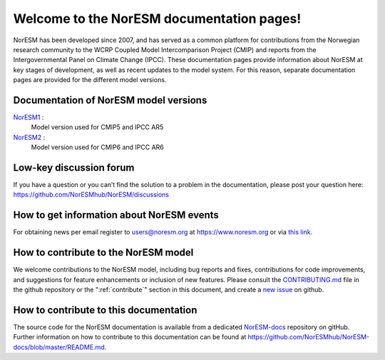 .. norESM documentation master file, created by
   sphinx-quickstart on Thu Dec 13 14:50:22 2018.
   You can adapt this file completely to your liking, but it should at least
   contain the root `toctree` directive.

Welcome to the NorESM documentation pages!
==========================================

NorESM has been developed since 2007, and has served as a common platform for contributions from the Norwegian research community to the WCRP Coupled Model Intercomparison Project (CMIP) and reports from the Intergovernmental Panel on Climate Change (IPCC).
These documentation pages provide information about NorESM at key stages of development, as well as recent updates to the model system.
For this reason, separate documentation pages are provided for the different model versions.


Documentation of NorESM model versions
--------------------------------------

`NorESM1 <https://noresm-docs.readthedocs.io/en/noresm1/>`_ :
   Model version used for CMIP5 and IPCC AR5

`NorESM2 <https://noresm-docs.readthedocs.io/en/noresm2/>`_ :
   Model version used for CMIP6 and IPCC AR6


Low-key discussion forum
---------------------------
If you have a question or you can’t find the solution to a problem in the documentation, please post your question here: https://github.com/NorESMhub/NorESM/discussions


How to get information about NorESM events
------------------------------------------
For obtaining news per email register to users@noresm.org at https://www.noresm.org or via `this link <https://www.noresm.org/mailman/listinfo/users_noresm.org>`_.


How to contribute to the NorESM model
-------------------------------------
We welcome contributions to the NorESM model, including bug reports and fixes, contributions for
code improvements, and suggestions for feature enhancements or inclusion of new features. Please
consult the `CONTRIBUTING.md <https://github.com/NorESMhub/NorESM/blob/master/CONTRIBUTING.md>`_
file in the github repository or the ":ref:`contribute`" section in this document, and create a
`new issue <https://github.com/NorESMhub/NorESM/issues>`_ on github.


How to contribute to this documentation
---------------------------------------
The source code for the NorESM documentation is available from a dedicated `NorESM-docs <https://github.com/NorESMhub/NorESM-docs/>`_ repository on gitHub.
Further information on how to contribute to this documentation can be found at
https://github.com/NorESMhub/NorESM-docs/blob/master/README.md.


..
   .. toctree::
      :maxdepth: 2
      :caption: Content:

      contribute/contribute.rst


   Search
   ==================

   * :ref:`search`

